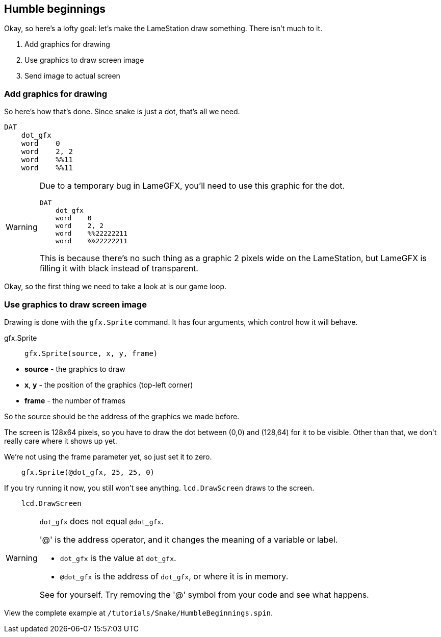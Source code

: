 == Humble beginnings

Okay, so here's a lofty goal: let's make the LameStation draw something. There isn't much to it.

. Add graphics for drawing
. Use graphics to draw screen image
. Send image to actual screen

=== Add graphics for drawing

So here's how that's done. Since snake is just a dot, that's all we need.

----
DAT
    dot_gfx
    word    0
    word    2, 2
    word    %%11
    word    %%11
----

[WARNING]
====
Due to a temporary bug in LameGFX, you'll need to use this graphic for the dot.

----
DAT
    dot_gfx
    word    0
    word    2, 2
    word    %%22222211
    word    %%22222211
----

This is because there's no such thing as a graphic 2 pixels wide on the LameStation, but LameGFX is filling it with black instead of transparent.
====

Okay, so the first thing we need to take a look at is our game loop.

=== Use graphics to draw screen image

Drawing is done with the `gfx.Sprite` command. It has four arguments, which control how it will behave.

.gfx.Sprite
****
> ----
> gfx.Sprite(source, x, y, frame)
> ----

- *source* - the graphics to draw
- *x*, *y* - the position of the graphics (top-left corner)
- *frame* - the number of frames
****

So the source should be the address of the graphics we made before. 

The screen is 128x64 pixels, so you have to draw the dot between (0,0) and (128,64) for it to be visible. Other than that, we don't really care where it shows up yet.

We're not using the frame parameter yet, so just set it to zero.

----
    gfx.Sprite(@dot_gfx, 25, 25, 0)
----

If you try running it now, you still won't see anything. `lcd.DrawScreen` draws to the screen.

----
    lcd.DrawScreen
----

[WARNING]
.`dot_gfx` does not equal `@dot_gfx`.
====

'@' is the address operator, and it changes the meaning of a variable or label.

- `dot_gfx` is the value at `dot_gfx`.
- `@dot_gfx` is the address of `dot_gfx`, or where it is in memory.

See for yourself. Try removing the '@' symbol from your code and see what happens.
====

View the complete example at `/tutorials/Snake/HumbleBeginnings.spin`.